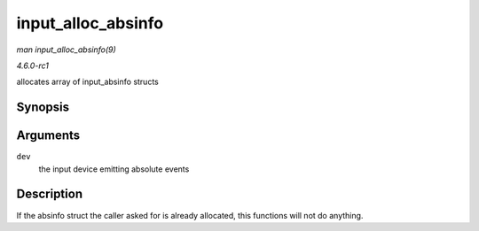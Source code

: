 
.. _API-input-alloc-absinfo:

===================
input_alloc_absinfo
===================

*man input_alloc_absinfo(9)*

*4.6.0-rc1*

allocates array of input_absinfo structs


Synopsis
========

.. c:function:: void input_alloc_absinfo( struct input_dev * dev )

Arguments
=========

``dev``
    the input device emitting absolute events


Description
===========

If the absinfo struct the caller asked for is already allocated, this functions will not do anything.
